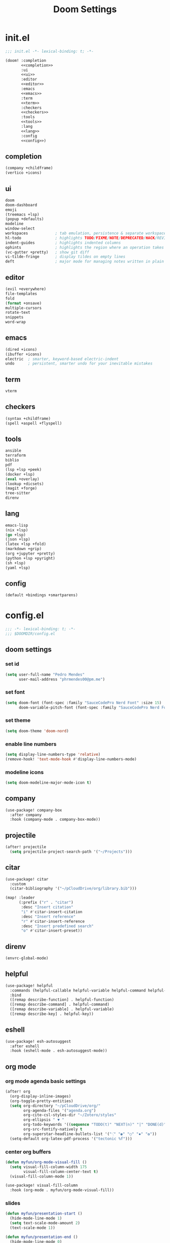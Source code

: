 #+title: Doom Settings

* init.el

#+begin_src emacs-lisp :tangle ./init.el :noweb yes
;;; init.el -*- lexical-binding: t; -*-

(doom! :completion
       <<completion>>
       :ui
       <<ui>>
       :editor
       <<editor>>
       :emacs
       <<emacs>>
       :term
       <<term>>
       :checkers
       <<checkers>>
       :tools
       <<tools>>
       :lang
       <<lang>>
       :config
       <<config>>)
#+end_src

** completion

#+begin_src emacs-lisp :noweb-ref completion
(company +childframe)
(vertico +icons)
#+end_src

** ui

#+begin_src emacs-lisp :noweb-ref ui
doom
doom-dashboard
emoji
(treemacs +lsp)
(popup +defaults)
modeline
window-select
workspaces            ; tab emulation, persistence & separate workspaces
hl-todo               ; highlights TODO/FIXME/NOTE/DEPRECATED/HACK/REVIEW
indent-guides         ; highlights indented columns
ophints               ; highlights the region where an operation takes place
(vc-gutter +pretty)   ; show git diff
vi-tilde-fringe       ; display tildes on empty lines
deft                  ; major mode for managing notes written in plain text formats
#+end_src

** editor

#+begin_src emacs-lisp :noweb-ref editor
(evil +everywhere)
file-templates
fold
(format +onsave)
multiple-cursors
rotate-text
snippets
word-wrap
#+end_src

** emacs

#+begin_src emacs-lisp :noweb-ref emacs
(dired +icons)
(ibuffer +icons)
electric  ; smarter, keyword-based electric-indent
undo      ; persistent, smarter undo for your inevitable mistakes
#+end_src

** term

#+begin_src emacs-lisp :noweb-ref term
vterm
#+end_src

** checkers

#+begin_src emacs-lisp :noweb-ref checkers
(syntax +childframe)
(spell +aspell +flyspell)
#+end_src

** tools

#+begin_src emacs-lisp :noweb-ref tools
ansible
terraform
biblio
pdf
(lsp +lsp +peek)
(docker +lsp)
(eval +overlay)
(lookup +dicsets)
(magit +forge)
tree-sitter
direnv
#+end_src

** lang

#+begin_src emacs-lisp :noweb-ref lang
emacs-lisp
(nix +lsp)
(go +lsp)
(json +lsp)
(latex +lsp +fold)
(markdown +grip)
(org +jupyter +pretty)
(python +lsp +pyright)
(sh +lsp)
(yaml +lsp)
#+end_src

** config

#+begin_src emacs-lisp :noweb-ref config
(default +bindings +smartparens)
#+end_src

* config.el
:PROPERTIES:
:header-args: :tangle ./config.el
:END:

#+begin_src emacs-lisp
;;; -*- lexical-binding: t; -*-
;;; $DOOMDIR/config.el
#+end_src

** doom settings
*** set id

#+begin_src emacs-lisp
(setq user-full-name "Pedro Mendes"
      user-mail-address "phrmendes00@pm.me")
#+end_src

*** set font

#+begin_src emacs-lisp
(setq doom-font (font-spec :family "SauceCodePro Nerd Font" :size 15)
      doom-variable-pitch-font (font-spec :family "SauceCodePro Nerd Font" :size 17))
#+end_src

*** set theme

#+begin_src emacs-lisp
(setq doom-theme 'doom-nord)
#+end_src

*** enable line numbers

#+begin_src emacs-lisp
(setq display-line-numbers-type 'relative)
(remove-hook! 'text-mode-hook #'display-line-numbers-mode)
#+end_src

*** modeline icons

#+begin_src emacs-lisp
(setq doom-modeline-major-mode-icon t)
#+end_src

** company

#+begin_src emacs-lisp
(use-package! company-box
  :after company
  :hook (company-mode . company-box-mode))
#+end_src

** projectile

#+begin_src emacs-lisp
(after! projectile
  (setq projectile-project-search-path '("~/Projects")))
#+end_src

** citar

#+begin_src emacs-lisp
(use-package! citar
  :custom
  (citar-bibliography '("~/pCloudDrive/org/library.bib")))

(map! :leader
      (:prefix ("r" . "citar")
       :desc "Insert citation"
       "i" #'citar-insert-citation
       :desc "Insert reference"
       "r" #'citar-insert-reference
       :desc "Insert predefined search"
       "o" #'citar-insert-preset))
#+end_src

** direnv

#+begin_src emacs-lisp
(envrc-global-mode)
#+end_src

** helpful

#+begin_src emacs-lisp
(use-package! helpful
  :commands (helpful-callable helpful-variable helpful-command helpful-key)
  :bind
  ([remap describe-function] . helpful-function)
  ([remap describe-command] . helpful-command)
  ([remap describe-variable] . helpful-variable)
  ([remap describe-key] . helpful-key))
#+end_src

** eshell

#+begin_src emacs-lisp
(use-package! esh-autosuggest
  :after eshell
  :hook (eshell-mode . esh-autosuggest-mode))
#+end_src

** org mode
*** org mode agenda basic settings

#+begin_src emacs-lisp
(after! org
  (org-display-inline-images)
  (org-toggle-pretty-entities)
  (setq org-directory "~/pCloudDrive/org/"
        org-agenda-files '("agenda.org")
        org-cite-csl-styles-dir "~/Zotero/styles"
        org-ellipsis " ▼ "
        org-todo-keywords '((sequence "TODO(t)" "NEXT(n)" "|" "DONE(d)"))
        org-src-fontify-natively t
        org-superstar-headline-bullets-list '("⁖" "◉" "○" "✸" "✿"))
  (setq-default org-latex-pdf-process '("tectonic %f")))
#+end_src

*** center org buffers

#+begin_src emacs-lisp
(defun myfun/org-mode-visual-fill ()
  (setq visual-fill-column-width 175
        visual-fill-column-center-text t)
  (visual-fill-column-mode 1))

(use-package! visual-fill-column
  :hook (org-mode . myfun/org-mode-visual-fill))
#+end_src

*** slides

#+begin_src emacs-lisp
(defun myfun/presentation-start ()
  (hide-mode-line-mode 1)
  (setq text-scale-mode-amount 2)
  (text-scale-mode 1))

(defun myfun/presentation-end ()
  (hide-mode-line-mode 0)
  (text-scale-mode 0))

(use-package! org-tree-slide
  :after org
  :hook ((org-tree-slide-play . myfun/presentation-start)
         (org-tree-slide-stop . myfun/presentation-end))
  :custom
  (org-tree-slide-slide-in-effect t)
  (org-tree-slide-activate-message "Presentation started!")
  (org-tree-slide-deactivate-message "Presentation finished!")
  (org-tree-slide-header t)
  (org-tree-slide-breadcrumbs " > ")
  (org-image-actual-width nil))
#+end_src

*** org babel

#+begin_src emacs-lisp
(after! org
  (org-babel-do-load-languages
   'org-babel-load-languages
   '((emacs-lisp . t)
     (ipython . t)
     (nix . t)
     (shell . t)
     (terraform . t)
     (ditaa . t)
     (latex . t)
     (go . t)))
  (push '("conf-unix" . conf-unix) org-src-lang-modes)
  (map! "<f6>" #'org-babel-tangle))
#+end_src

*** org babel templates

#+begin_src emacs-lisp
(after! org
  (require 'org-tempo)
  (add-to-list 'org-structure-template-alist '("sh" . "src shell"))
  (add-to-list 'org-structure-template-alist '("el" . "src emacs-lisp"))
  (add-to-list 'org-structure-template-alist '("py" . "src ipython"))
  (add-to-list 'org-structure-template-alist '("jp" . "src jupyter-python :async yes"))
  (add-to-list 'org-structure-template-alist '("nx" . "src nix"))
  (add-to-list 'org-structure-template-alist '("dt" . "src ditaa"))
  (add-to-list 'org-structure-template-alist '("yl" . "src yaml"))
  (add-to-list 'org-structure-template-alist '("js" . "src json"))
  (add-to-list 'org-structure-template-alist '("tr" . "src terraform"))
  (add-to-list 'org-structure-template-alist '("tx" . "src latex"))
  (add-to-list 'org-structure-template-alist '("go" . "src go")))
#+end_src

*** org latex template

#+begin_src emacs-lisp
(unless (boundp 'org-latex-classes)
  (setq org-latex-classes nil))

(add-to-list
 'org-latex-classes
 '("article"
   "
\\documentclass[12pt,a4paper]{scrartcl}
\\usepackage[margin=2cm]{geometry}
\\usepackage{lmodern}
\\usepackage{fontspec}
\\usepackage{booktabs}
\\usepackage{indentfirst}
"
   ("\\section*{%s}" . "\\section*{%s}")
   ("\\subsection*{%s}" . "\\subsection*{%s}")
   ("\\subsubsection*{%s}" . "\\subsubsection*{%s}")))
#+end_src

** deft and zetteldeft

#+begin_src emacs-lisp
(use-package! deft
  :commands deft
  :config
  (setq deft-directory "~/pCloudDrive/org"
        deft-extensions '("md" "org")
        deft-use-filename-as-title t
        deft-recursive t))

(use-package! zetteldeft
  :after deft)

(map! :leader
      (:prefix ("d" . "deft-zetteldeft")
       :desc "Deft"
       "d" #'deft
       :desc "Refresh deft"
       "r" #'deft-refresh
       "n" #'zetteldeft-new-file
       "N" #'zetteldeft-new-file-and-link
       "i" #'zetteldeft-find-file-id-insert
       "I" #'zetteldeft-find-file-full-title-insert
       "f" #'zetteldeft-follow-link
       "o" #'zetteldeft-find-file
       "s" #'zetteldeft-search-current-id
       "R" #'zetteldeft-file-rename
       "t" #'zetteldeft-tag-insert))
#+end_src

** bibliography packages
*** zotero integration

#+begin_src emacs-lisp
(use-package! zotxt
  :after org
  :hook (org-zotxt-mode . org-mode))

(map! :leader
      (:prefix ("z" . "zotero")
       :desc "Insert reference link"
       "i" #'org-zotxt-insert-reference-link
       :desc "Update reference link"
       "u" #'org-zotxt-update-reference-link-at-point
       :desc "Open attachment"
       "o" #'org-zotxt-open-attachment))
#+end_src

*** citar

#+begin_src emacs-lisp
(use-package! citar
  :custom
  (citar-bibliography '("~/pCloudDrive/org/library.bib")))

(map! :leader
      (:prefix ("r" . "citar")
       :desc "Insert citation"
       "i" #'citar-insert-citation
       :desc "Insert reference"
       "r" #'citar-insert-reference
       :desc "Insert predefined search"
       "o" #'citar-insert-preset))
#+end_src

** spellcheck

#+begin_src emacs-lisp
(defun myfun/flyspell-english ()
  (interactive)
  (ispell-change-dictionary "en")
  (flyspell-buffer))

(defun myfun/flyspell-portuguese ()
  (interactive)
  (ispell-change-dictionary "pt_BR")
  (flyspell-buffer))

(map! :leader
      (:prefix ("l" . "language")
       :desc "Portuguese"
       "p" #'myfun/flyspell-portuguese
       :desc "English"
       "e" #'myfun/flyspell-english))

(remove-hook! 'text-mode-hook #'flyspell-mode)
#+end_src

** evil snipe

#+begin_src emacs-lisp
(after! evil
  (evil-snipe-mode +1)
  (evil-snipe-override-mode +1)
  (setq evil-snipe-scope 'buffer))
#+end_src

** dired

#+begin_src emacs-lisp
(after! dired
  (setq dired-kill-when-opening-new-dired-buffer t))
#+end_src

** markdown and quarto mode

#+begin_src emacs-lisp
(use-package! quarto-mode
  :mode (("\\.[q]md" . poly-quarto-mode)))

(after! poly-quarto-mode
  (setq markdown-code-block-braces t)
  (myfun/org-mode-visual-fill))

(after! markdown-mode
  (setq markdown-code-block-braces t)
  (myfun/org-mode-visual-fill))
#+end_src

* packages.el

#+begin_src emacs-lisp :tangle ./packages.el
;;; -*- no-byte-compile: t; -*-
;;; $DOOMDIR/packages.el

(package! polymode)
(package! poly-markdown)
(package! quarto-mode)
(package! org-tree-slide)
(package! visual-fill-column)
(package! esh-autosuggest)
(package! helpful)
(package! math-preview)
(package! zetteldeft)
(package! zotxt)
#+end_src
